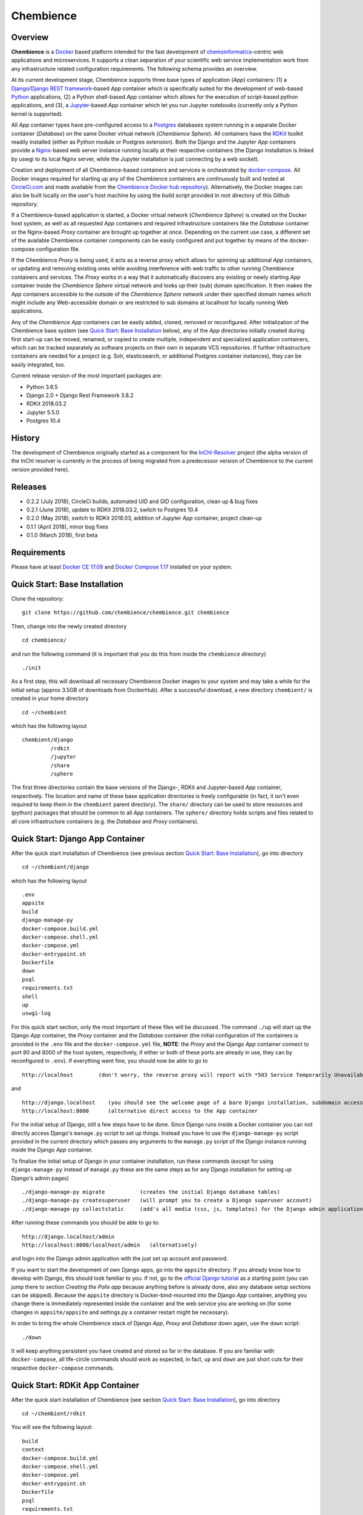 Chembience
=======

.. image:: https://circleci.com/gh/chembience/chembience/tree/master.svg?style=shield
    :target: https://circleci.com/gh/chembience/chembience/tree/master


Overview
--------

**Chembience** is a `Docker <https://docs.docker.com/>`_ based platform intended for the fast development of
`chemoinformatics <https://en.wikipedia.org/wiki/Cheminformatics>`_-centric web applications and microservices.
It supports a clean separation of your scientific web service implementation work from any infrastructure related
configuration requirements. The following schema provides an overview.

.. image:: docs/_images/chembience.png

At its current development stage, Chembience supports three base types of application (*App*) containers: (1) a
`Django <https://www.djangoproject.com/>`_/`Django REST framework <https://www.django-rest-framework.org/>`_-based
*App* container which is specifically suited for the development of web-based `Python <https://www.python.org/>`_
applications, (2) a Python shell-based *App* container which allows for the execution of script-based python
applications, and (3), a `Jupyter <https://www.jupyter.org/>`_-based *App* container which let you run Jupyter
notebooks (currently only a Python kernel is supported).

All *App* container types have pre-configured access to a `Postgres <https://www.postgresql.org/>`_ databases
system running in a separate Docker container (*Database*) on the same Docker virtual network (*Chembience Sphere*).
All containers have the `RDKit <http://www.rdkit.org/>`_  toolkit readily installed (either as Python module or
Postgres extension). Both the Django and the Jupyter *App* containers provide a `Nginx <https://www.nginx.com>`_-based
web server instance running locally at their respective containers (the Django installation is linked by uswgi to its
local Nginx server, while the Jupyter installation is just connecting by a web socket).

Creation and deployment of all Chembience-based containers and services is orchestrated by
`docker-compose <https://docs.docker.com/compose/>`_. All Docker images required for starting up any of the Chembience
containers are continuously built and tested at `CircleCi.com <https://circleci.com>`_ and made available
from the `Chembience Docker hub repository <https://hub.docker.com/u/chembience/>`_). Alternatively, the Docker images
can also be built locally on the user's host machine by using the build script provided in root directory of this Github
repository.

If a Chembience-based application is started, a Docker virtual network (*Chembience Sphere*) is created on the Docker
host system, as well as all requested *App* containers and required infrastructure containers like the *Database*
container or the Nginx-based *Proxy* container are brought up together at once. Depending on the current use case,
a different set of the available Chembience container components can be easily configured and put together by means
of the docker-compose configuration file.

If the Chembience *Proxy* is being used, it acts as a reverse proxy which allows for spinning up additional *App*
containers, or updating and removing existing ones while avoiding interference with web traffic to other running
Chembience containers and services. The *Proxy* works in a way that it automatically discovers any existing or newly
starting *App* container inside the *Chembience Sphere* virtual network and looks up their (sub) domain
specification. It then makes the *App* containers accessible to the outside of the *Chembience Sphere* network
under their specified domain names which might include any Web-accessible domain or are
restricted to sub domains at localhost for locally running Web applications.

Any of the *Chembience App* containers can be easily added, cloned, removed or reconfigured. After initialization of
the Chembience base system (see `Quick Start: Base Installation`_ below), any of the *App* directories initially created
during first start-up can be moved, renamed, or copied to create multiple, independent and specialized application
containers, which can be tracked separately as software projects on their own in separate VCS repositories. If further
infrastructure containers are needed for a project (e.g. Solr, elasticsearch, or additional Postgres container
instances), they can be easily integrated, too.

Current release version of the most important packages are:

* Python 3.6.5
* Django 2.0 + Django Rest Framework 3.8.2
* RDKit 2018.03.2
* Jupyter 5.5.0
* Postgres 10.4

History
-------

The development of Chembience originally started as a component for the `InChI-Resolver <http://www.inchi-resolver.org/>`_
project (the alpha version of the InChI resolver is currently in the process of being migrated from a predecessor version
of Chembience to the current version provided here).

Releases
--------

- 0.2.2 (July 2018), CircleCi builds, automated UID and GID configuration, clean up & bug fixes
- 0.2.1 (June 2018), update to RDKit 2018.03.2, switch to Postgres 10.4
- 0.2.0 (May 2018), switch to RDKit 2018.03, addition of Jupyter *App* container, project clean-up
- 0.1.1 (April 2018), minor bug fixes
- 0.1.0 (March 2018), first beta

Requirements
------------

Please have at least `Docker CE 17.09 <https://docs.docker.com/engine/installation/>`_ and `Docker Compose 1.17 <https://docs.docker.com/compose/install/>`_ installed on your system.


Quick Start: Base Installation
------------------------

Clone the repository::

    git clone https://github.com/chembience/chembience.git chembience

Then, change into the newly created directory ::

    cd chembience/

and run the following command (it is important that you do this from inside the ``chembience`` directory) ::

    ./init

As a first step, this will download all necessary Chembience Docker images to your system and may take a while for the
initial setup (approx 3.5GB of downloads from DockerHub). After a successful download, a new directory ``chembient/`` is created
in your home directory ::

    cd ~/chembient

which has the following layout ::

    chembient/django
             /rdkit
             /jupyter
             /share
             /sphere
The first three directories contain the base versions of the Django-, RDKit and Jupyter-based *App* container, respectively. The location
and name of these base application directories is freely configurable (in fact, it isn't even required to keep them in the
``chembient`` parent directory). The ``share/`` directory can be used to store resources and (python) packages that should
be common to all *App* containers. The ``sphere/`` directory holds scripts and files related to all core infrastructure
containers (e.g. the *Database* and *Proxy* containers).

Quick Start: Django App Container
---------------------------------

After the quick start installation of Chembience (see previous section `Quick Start: Base Installation`_), go into directory ::

    cd ~/chembient/django

which has the following layout ::

    .env
    appsite
    build
    django-manage-py
    docker-compose.build.yml
    docker-compose.shell.yml
    docker-compose.yml
    docker-entrypoint.sh
    Dockerfile
    down
    psql
    requirements.txt
    shell
    up
    uswgi-log

For this quick start section, only the most important of these files will be discussed. The command ``./up`` will start up the Django *App*
container, the *Proxy* container and the *Database* container (the initial configuration of the containers is provided in
the ``.env`` file and the ``docker-compose.yml`` file, **NOTE**: the *Proxy* and the Django *App* container connect to
port 80 and 8000 of the host system, respectively, if either or both of these ports are already in use, they can by
reconfigured in ``.env``). If everything went fine, you should now be able to go to ::

    http://localhost        (don't worry, the reverse proxy will report with *503 Service Temporarily Unavailable* there)

and ::

    http://django.localhost    (you should see the welcome page of a bare Django installation, subdomain access using the proxy)
    http://localhost:8000      (alternative direct access to the App container

For the initial setup of Django, still a few steps have to be done. Since Django runs inside a Docker container you can not directly
access Django's ``manage.py`` script to set up things. Instead you have to use the ``django-manage-py`` script provided in the current
directory which passes any arguments to the ``manage.py`` script of the Django instance running inside the Django *App* container.

To finalize the initial setup of Django in your container installation, run these commands (except for using ``django-manage-py``
instead of ``manage.py`` these are the same steps as for any Django installation for setting up Django's admin pages) ::

    ./django-manage-py migrate           (creates the initial Django database tables)
    ./django-manage-py createsuperuser   (will prompt you to create a Django superuser account)
    ./django-manage-py collectstatic     (add's all media (css, js, templates) for the Django admin application; creates a static/ directory in the django directory)

After running these commands you should be able to go to::

    http://django.localhost/admin
    http://localhost:8000/localhost/admin   (alternatively)

and login into the Django admin application with the just set up account and password.

If you want to start the development of own Django apps, go into the ``appsite`` directory. If you already know how to develop
with Django, this should look familiar to you. If not, go to the `official Django tutorial <https://docs.djangoproject.com/en/2.0/intro/tutorial01/>`_
as a starting point (you can jump there to section *Creating the Polls app* because anything before is already done, also any
database setup sections can be skipped). Because the ``appsite`` directory is Docker-bind-mounted into the Django *App* container,
anything you change there is immediately represented inside the container and the web service you are working on (for some changes in ``appsite/appsite`` and settings.py
a container restart might be necessary).

In order to bring the whole Chembience stack of Django *App*, *Proxy* and *Database* down again, use the ``down`` script::

    ./down

It will keep anything persistent you have created and stored so far in the database. If you are familiar with ``docker-compose``,
all life-circle commands should work as expected, in fact, ``up`` and  ``down`` are just short cuts for their respective
``docker-compose`` commands.


Quick Start: RDKit App Container
--------------------------------

After the quick start installation of Chembience (see section `Quick Start: Base Installation`_), go into directory ::

    cd ~/chembient/rdkit

You will see the following layout::

   build
   context
   docker-compose.build.yml
   docker-compose.shell.yml
   docker-compose.yml
   docker-entrypoint.sh
   Dockerfile
   psql
   requirements.txt
   run
   up

For this quick start section, only the most important of these files will be discussed. The ``./up`` command will start up the database and
the *App* container running just a regular python shell. For connecting to the database, do the following (if you use an unchanged Chembience
configuration, use the shown database connection parameters verbatim, they are not just placeholders):

.. code-block:: python

    import psycopg2
    import pprint

    conn_string = "host='db' dbname='chembience' user='chembience' password='Arg0'"
    conn = psycopg2.connect(conn_string)
    cursor = conn.cursor()

    # rdkit extension installed?
    cursor.execute("select * from pg_extension")
    extensions = cursor.fetchall()
    pprint.pprint(extensions)

If you use the ``./run`` command, it does the same without starting an interactive shell, however it will pass any command line arguments
to the Python interpreter of the *App* container. The Python interpreter has the current directory (``~/chembience/rdkit``) available on
its PYTHONPATH, i.e. if you add a script named script.py to the RDKit *App* directory you can run it like this::

    ./run script.py

The same is true for any python module or package put into the ``~/chembience/share`` directory.


Quick Start: Jupyter App Container
---------------------------------

After the quick start installation of Chembience (see previous section `Quick Start: Base Installation`_), go into directory ::

    cd ~/chembient/jupyter

which has the following layout ::

    .env
    build
    docker-compose.build.yml
    docker-compose.shell.yml
    docker-compose.yml
    docker-entrypoint.sh
    Dockerfile
    down
    jupyter
    jupyter_notebook_config.py
    notebooks
    psql
    requirements.txt
    shell
    up

For this quick start section, only the most important of these files will be discussed. The command ``./up`` will start up the Jupyter *App*
container, the *Proxy* container and the *Database* container (the initial configuration of the containers is provided in
the ``.env`` file and the ``docker-compose.yml`` file, ***NOTE**: the *Proxy* and the Jupyter *App* container connect to
port 80 and 8001 of the host system, respectively, if either or both of these ports are already in use, they can by
reconfigured in ``.env``). If everything went fine, you should now be able to go to ::

    http://localhost        (don't worry, the reverse proxy will report with *503 Service Temporarily Unavailable* there)

and ::

    http://jupyter.localhost    (you should see the login page of Jupyter, subdomain access using the proxy))
    http://localhost:8001       (alternative direct access to the Jupyter container

Login to the Jupyter notebook server with the password ``Jupyter0``. If you know Jupyter, everything should look familiar
to you now. If you are new to Jupyter, you can find the `documentation here <http://jupyter-notebook.readthedocs.io/>`_.
Since Jupyter runs inside a Docker container, its ``jupyter`` command is not accessible directly; instead you have to
use the ``jupyter`` script inside the Juypter *App* directory which will pass all subcommands into the running container::

    ./jupyter [subcommands]

If you want to add and run existing Jupyter notebooks to the Jupyter *App* container, you need to place them in directory::

    ~chembient/jupyter/notebooks

Likewise, if you create new Jupyter notebooks in the Jupyter app and safe them, you will find them at this directory.

In order to bring the whole Chembience stack of Jupyter *App*, *Proxy* and *Database* down again, use the ``down`` script::

    ./down

It will keep anything persistent you have created and stored so far in the database. If you are familiar with ``docker-compose``,
all life-circle commands should work as expected, in fact, ``up`` and  ``down`` are just short cuts for their respective
``docker-compose`` commands.

[... more to come ...]

For any bug reports, comments or suggestion please use the tools here at Github or contact me at my email.

Markus Sitzmann, 2018-05-14
